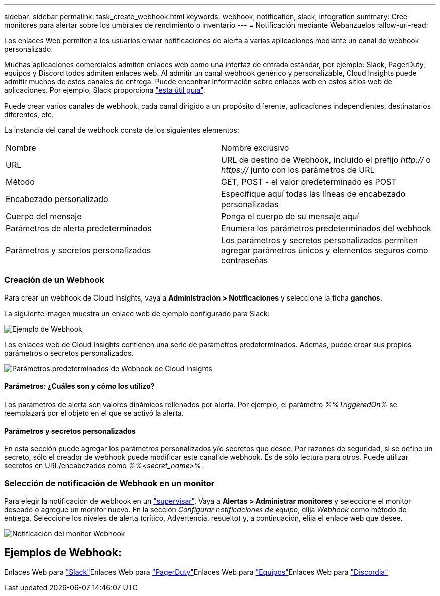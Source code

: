 ---
sidebar: sidebar 
permalink: task_create_webhook.html 
keywords: webhook, notification, slack, integration 
summary: Cree monitores para alertar sobre los umbrales de rendimiento o inventario 
---
= Notificación mediante Webanzuelos
:allow-uri-read: 


[role="lead"]
Los enlaces Web permiten a los usuarios enviar notificaciones de alerta a varias aplicaciones mediante un canal de webhook personalizado.

Muchas aplicaciones comerciales admiten enlaces web como una interfaz de entrada estándar, por ejemplo: Slack, PagerDuty, equipos y Discord todos admiten enlaces web. Al admitir un canal webhook genérico y personalizable, Cloud Insights puede admitir muchos de estos canales de entrega. Puede encontrar información sobre enlaces web en estos sitios web de aplicaciones. Por ejemplo, Slack proporciona link:https://api.slack.com/messaging/webhooks["esta útil guía"].

Puede crear varios canales de webhook, cada canal dirigido a un propósito diferente, aplicaciones independientes, destinatarios diferentes, etc.

La instancia del canal de webhook consta de los siguientes elementos:

|===


| Nombre | Nombre exclusivo 


| URL | URL de destino de Webhook, incluido el prefijo _http://_ o _https://_ junto con los parámetros de URL 


| Método | GET, POST - el valor predeterminado es POST 


| Encabezado personalizado | Especifique aquí todas las líneas de encabezado personalizadas 


| Cuerpo del mensaje | Ponga el cuerpo de su mensaje aquí 


| Parámetros de alerta predeterminados | Enumera los parámetros predeterminados del webhook 


| Parámetros y secretos personalizados | Los parámetros y secretos personalizados permiten agregar parámetros únicos y elementos seguros como contraseñas 
|===


=== Creación de un Webhook

Para crear un webhook de Cloud Insights, vaya a *Administración > Notificaciones* y seleccione la ficha *ganchos*.

La siguiente imagen muestra un enlace web de ejemplo configurado para Slack:

image:Webhook_Example_Slack.png["Ejemplo de Webhook"]

Los enlaces web de Cloud Insights contienen una serie de parámetros predeterminados. Además, puede crear sus propios parámetros o secretos personalizados.

image:Webhook_Default_Parameters.png["Parámetros predeterminados de Webhook de Cloud Insights"]



==== Parámetros: ¿Cuáles son y cómo los utilizo?

Los parámetros de alerta son valores dinámicos rellenados por alerta. Por ejemplo, el parámetro _%%TriggeredOn%_ se reemplazará por el objeto en el que se activó la alerta.



==== Parámetros y secretos personalizados

En esta sección puede agregar los parámetros personalizados y/o secretos que desee. Por razones de seguridad, si se define un secreto, sólo el creador de webhook puede modificar este canal de webhook. Es de sólo lectura para otros. Puede utilizar secretos en URL/encabezados como _%%<secret_name>%_.



=== Selección de notificación de Webhook en un monitor

Para elegir la notificación de webhook en un link:task_create_monitor.html#creating-a-monitor["supervisar"], Vaya a *Alertas > Administrar monitores* y seleccione el monitor deseado o agregue un monitor nuevo. En la sección _Configurar notificaciones de equipo_, elija _Webhook_ como método de entrega. Seleccione los niveles de alerta (crítico, Advertencia, resuelto) y, a continuación, elija el enlace web que desee.

image:Webhook_Monitor_Notify.png["Notificación del monitor Webhook"]



== Ejemplos de Webhook:

Enlaces Web para link:task_webhook_example_slack.html["Slack"]Enlaces Web para link:task_webhook_example_pagerduty.html["PagerDuty"]Enlaces Web para link:task_webhook_example_teams.html["Equipos"]Enlaces Web para link:task_webhook_example_discord.html["Discordia"]
